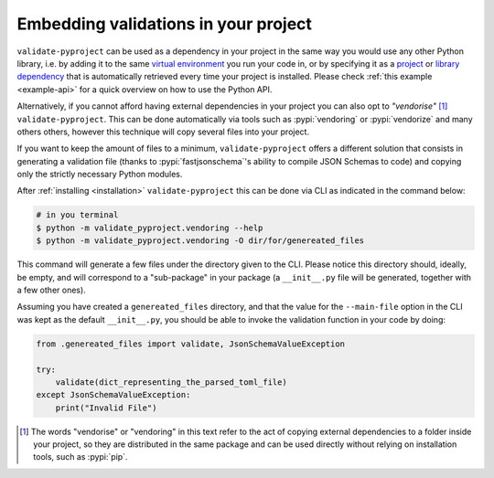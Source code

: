 =====================================
Embedding validations in your project
=====================================

``validate-pyproject`` can be used as a dependency in your project
in the same way you would use any other Python library,
i.e. by adding it to the same `virtual environment`_ you run your code in, or
by specifying it as a `project`_ or `library dependency`_ that
is automatically retrieved every time your project is installed.
Please check :ref:`this example <example-api>` for a quick overview on how to
use the Python API.

Alternatively, if you cannot afford having external dependencies in your
project you can also opt to *"vendorise"* [#vend1]_ ``validate-pyproject``.
This can be done automatically via tools such as :pypi:`vendoring` or
:pypi:`vendorize` and many others others, however this technique will copy
several files into your project.

If you want to keep the amount of files to a minimum,
``validate-pyproject`` offers a different solution that consists in generating
a validation file (thanks to :pypi:`fastjsonschema`'s ability to compile JSON Schemas
to code) and copying only the strictly necessary Python modules.

After :ref:`installing <installation>` ``validate-pyproject`` this can be done
via CLI as indicated in the command below:

.. code-block:: bash

    # in you terminal
    $ python -m validate_pyproject.vendoring --help
    $ python -m validate_pyproject.vendoring -O dir/for/genereated_files

This command will generate a few files under the directory given to the CLI.
Please notice this directory should, ideally, be empty, and will correspond to
a "sub-package" in your package (a ``__init__.py`` file will be generated,
together with a few other ones).

Assuming you have created a ``genereated_files`` directory, and that the value
for the ``--main-file`` option in the CLI was kept as the default
``__init__.py``, you should be able to invoke the validation function in your
code by doing:

.. code-block:: python

    from .genereated_files import validate, JsonSchemaValueException

    try:
        validate(dict_representing_the_parsed_toml_file)
    except JsonSchemaValueException:
        print("Invalid File")


.. [#vend1] The words "vendorise" or "vendoring" in this text refer to the act
   of copying external dependencies to a folder inside your project, so they
   are distributed in the same package and can be used directly without relying
   on installation tools, such as :pypi:`pip`.


.. _project: https://packaging.python.org/tutorials/managing-dependencies/
.. _library dependency: https://setuptools.pypa.io/en/latest/userguide/dependency_management.html
.. _virtual environment: https://realpython.com/python-virtual-environments-a-primer/
